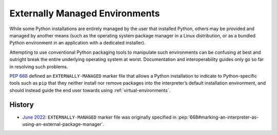 
.. _externally-managed-environments:

===============================
Externally Managed Environments
===============================

While some Python installations are entirely managed by the user that installed
Python, others may be provided and managed by another means (such as the
operating system package manager in a Linux distribution, or as a bundled
Python environment in an application with a dedicated installer).

Attempting to use conventional Python packaging tools to manipulate such
environments can be confusing at best and outright break the entire underlying
operating system at worst. Documentation and interoperability guides only go
so far in resolving such problems.

:pep:`668` defined an ``EXTERNALLY-MANAGED`` marker file that allows a Python
installation to indicate to Python-specific tools such as ``pip`` that they
neither install nor remove packages into the interpreter’s default installation
environment, and should instead guide the end user towards using
:ref:`virtual-environments`.

History
=======
- `June 2022 <https://discuss.python.org/t/pep-668-marking-python-base-environments-as-externally-managed/10302/44>`_: ``EXTERNALLY-MANAGED`` marker file was originally specified in :pep:`668#marking-an-interpreter-as-using-an-external-package-manager`.